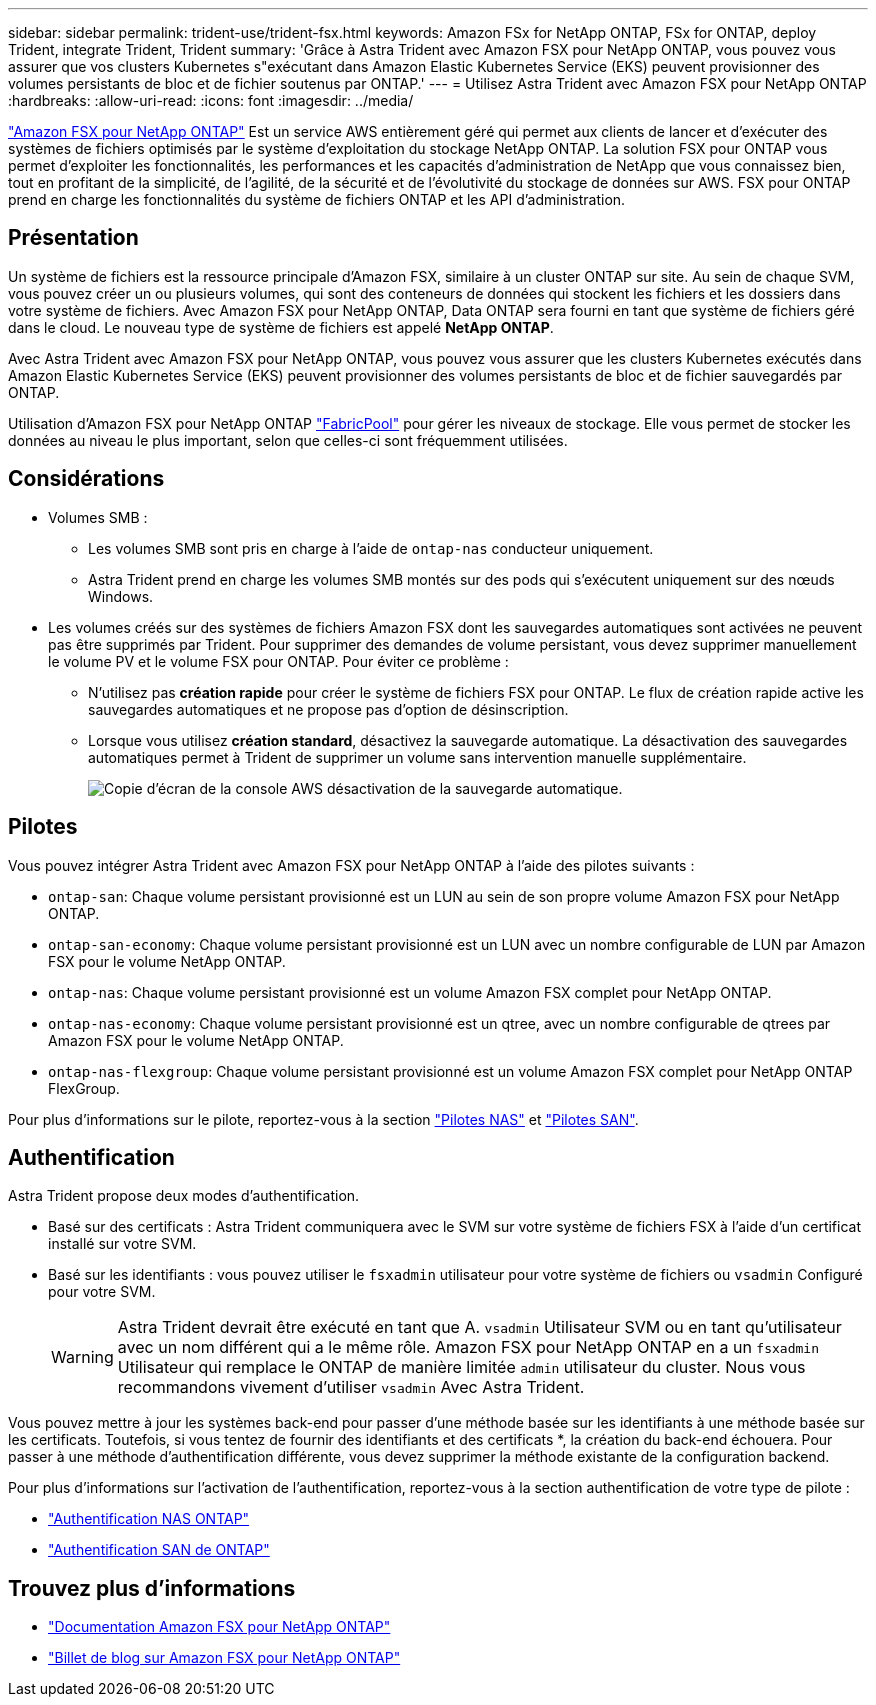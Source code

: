 ---
sidebar: sidebar 
permalink: trident-use/trident-fsx.html 
keywords: Amazon FSx for NetApp ONTAP, FSx for ONTAP, deploy Trident, integrate Trident, Trident 
summary: 'Grâce à Astra Trident avec Amazon FSX pour NetApp ONTAP, vous pouvez vous assurer que vos clusters Kubernetes s"exécutant dans Amazon Elastic Kubernetes Service (EKS) peuvent provisionner des volumes persistants de bloc et de fichier soutenus par ONTAP.' 
---
= Utilisez Astra Trident avec Amazon FSX pour NetApp ONTAP
:hardbreaks:
:allow-uri-read: 
:icons: font
:imagesdir: ../media/


[role="lead"]
https://docs.aws.amazon.com/fsx/latest/ONTAPGuide/what-is-fsx-ontap.html["Amazon FSX pour NetApp ONTAP"^] Est un service AWS entièrement géré qui permet aux clients de lancer et d'exécuter des systèmes de fichiers optimisés par le système d'exploitation du stockage NetApp ONTAP. La solution FSX pour ONTAP vous permet d'exploiter les fonctionnalités, les performances et les capacités d'administration de NetApp que vous connaissez bien, tout en profitant de la simplicité, de l'agilité, de la sécurité et de l'évolutivité du stockage de données sur AWS. FSX pour ONTAP prend en charge les fonctionnalités du système de fichiers ONTAP et les API d'administration.



== Présentation

Un système de fichiers est la ressource principale d'Amazon FSX, similaire à un cluster ONTAP sur site. Au sein de chaque SVM, vous pouvez créer un ou plusieurs volumes, qui sont des conteneurs de données qui stockent les fichiers et les dossiers dans votre système de fichiers. Avec Amazon FSX pour NetApp ONTAP, Data ONTAP sera fourni en tant que système de fichiers géré dans le cloud. Le nouveau type de système de fichiers est appelé *NetApp ONTAP*.

Avec Astra Trident avec Amazon FSX pour NetApp ONTAP, vous pouvez vous assurer que les clusters Kubernetes exécutés dans Amazon Elastic Kubernetes Service (EKS) peuvent provisionner des volumes persistants de bloc et de fichier sauvegardés par ONTAP.

Utilisation d'Amazon FSX pour NetApp ONTAP https://docs.netapp.com/ontap-9/topic/com.netapp.doc.dot-mgng-stor-tier-fp/GUID-5A78F93F-7539-4840-AB0B-4A6E3252CF84.html["FabricPool"^] pour gérer les niveaux de stockage. Elle vous permet de stocker les données au niveau le plus important, selon que celles-ci sont fréquemment utilisées.



== Considérations

* Volumes SMB :
+
** Les volumes SMB sont pris en charge à l'aide de `ontap-nas` conducteur uniquement.
** Astra Trident prend en charge les volumes SMB montés sur des pods qui s'exécutent uniquement sur des nœuds Windows.


* Les volumes créés sur des systèmes de fichiers Amazon FSX dont les sauvegardes automatiques sont activées ne peuvent pas être supprimés par Trident. Pour supprimer des demandes de volume persistant, vous devez supprimer manuellement le volume PV et le volume FSX pour ONTAP. Pour éviter ce problème :
+
** N'utilisez pas **création rapide** pour créer le système de fichiers FSX pour ONTAP. Le flux de création rapide active les sauvegardes automatiques et ne propose pas d'option de désinscription.
** Lorsque vous utilisez **création standard**, désactivez la sauvegarde automatique. La désactivation des sauvegardes automatiques permet à Trident de supprimer un volume sans intervention manuelle supplémentaire.
+
image:screenshot-fsx-backup-disable.png["Copie d'écran de la console AWS désactivation de la sauvegarde automatique."]







== Pilotes

Vous pouvez intégrer Astra Trident avec Amazon FSX pour NetApp ONTAP à l'aide des pilotes suivants :

* `ontap-san`: Chaque volume persistant provisionné est un LUN au sein de son propre volume Amazon FSX pour NetApp ONTAP.
* `ontap-san-economy`: Chaque volume persistant provisionné est un LUN avec un nombre configurable de LUN par Amazon FSX pour le volume NetApp ONTAP.
* `ontap-nas`: Chaque volume persistant provisionné est un volume Amazon FSX complet pour NetApp ONTAP.
* `ontap-nas-economy`: Chaque volume persistant provisionné est un qtree, avec un nombre configurable de qtrees par Amazon FSX pour le volume NetApp ONTAP.
* `ontap-nas-flexgroup`: Chaque volume persistant provisionné est un volume Amazon FSX complet pour NetApp ONTAP FlexGroup.


Pour plus d'informations sur le pilote, reportez-vous à la section link:../trident-use/ontap-nas.html.html["Pilotes NAS"] et link:../trident-use/ontap-san.html.html["Pilotes SAN"].



== Authentification

Astra Trident propose deux modes d'authentification.

* Basé sur des certificats : Astra Trident communiquera avec le SVM sur votre système de fichiers FSX à l'aide d'un certificat installé sur votre SVM.
* Basé sur les identifiants : vous pouvez utiliser le `fsxadmin` utilisateur pour votre système de fichiers ou `vsadmin` Configuré pour votre SVM.
+

WARNING: Astra Trident devrait être exécuté en tant que A. `vsadmin` Utilisateur SVM ou en tant qu'utilisateur avec un nom différent qui a le même rôle. Amazon FSX pour NetApp ONTAP en a un `fsxadmin` Utilisateur qui remplace le ONTAP de manière limitée `admin` utilisateur du cluster. Nous vous recommandons vivement d'utiliser `vsadmin` Avec Astra Trident.



Vous pouvez mettre à jour les systèmes back-end pour passer d'une méthode basée sur les identifiants à une méthode basée sur les certificats. Toutefois, si vous tentez de fournir des identifiants et des certificats *, la création du back-end échouera. Pour passer à une méthode d'authentification différente, vous devez supprimer la méthode existante de la configuration backend.

Pour plus d'informations sur l'activation de l'authentification, reportez-vous à la section authentification de votre type de pilote :

* link:ontap-nas-prep.html["Authentification NAS ONTAP"]
* link:ontap-san-prep.html["Authentification SAN de ONTAP"]




== Trouvez plus d'informations

* https://docs.aws.amazon.com/fsx/latest/ONTAPGuide/what-is-fsx-ontap.html["Documentation Amazon FSX pour NetApp ONTAP"^]
* https://www.netapp.com/blog/amazon-fsx-for-netapp-ontap/["Billet de blog sur Amazon FSX pour NetApp ONTAP"^]

